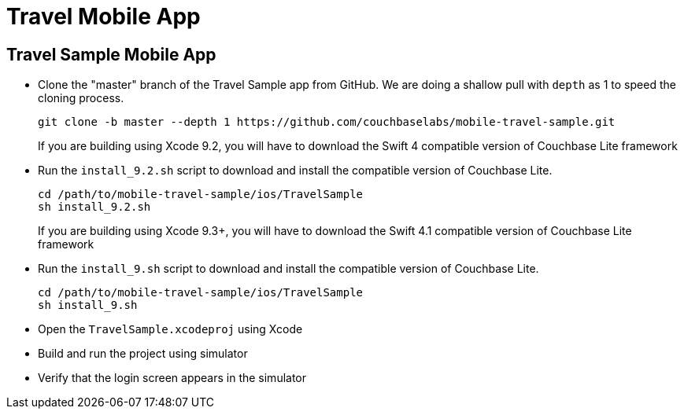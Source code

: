 = Travel Mobile App

== Travel Sample Mobile App

* Clone the "master" branch of the Travel Sample app from GitHub. We are doing a shallow pull with `depth` as 1 to speed the cloning process. 
+

[source,bash]
----

git clone -b master --depth 1 https://github.com/couchbaselabs/mobile-travel-sample.git
----
+
If you are building using Xcode 9.2, you will have to download the Swift 4 compatible version of Couchbase Lite framework 
* Run the `install_9.2.sh` script to download and install the compatible version of Couchbase Lite. 
+

[source,bash]
----

cd /path/to/mobile-travel-sample/ios/TravelSample
sh install_9.2.sh
----
+
If you are building using Xcode 9.3+, you will have to download the Swift 4.1 compatible version of Couchbase Lite framework 
* Run the `install_9.sh` script to download and install the compatible version of Couchbase Lite. 
+

[source,bash]
----

cd /path/to/mobile-travel-sample/ios/TravelSample
sh install_9.sh
----
* Open the `TravelSample.xcodeproj` using Xcode 
* Build and run the project using simulator 
* Verify that the login screen appears in the simulator 
